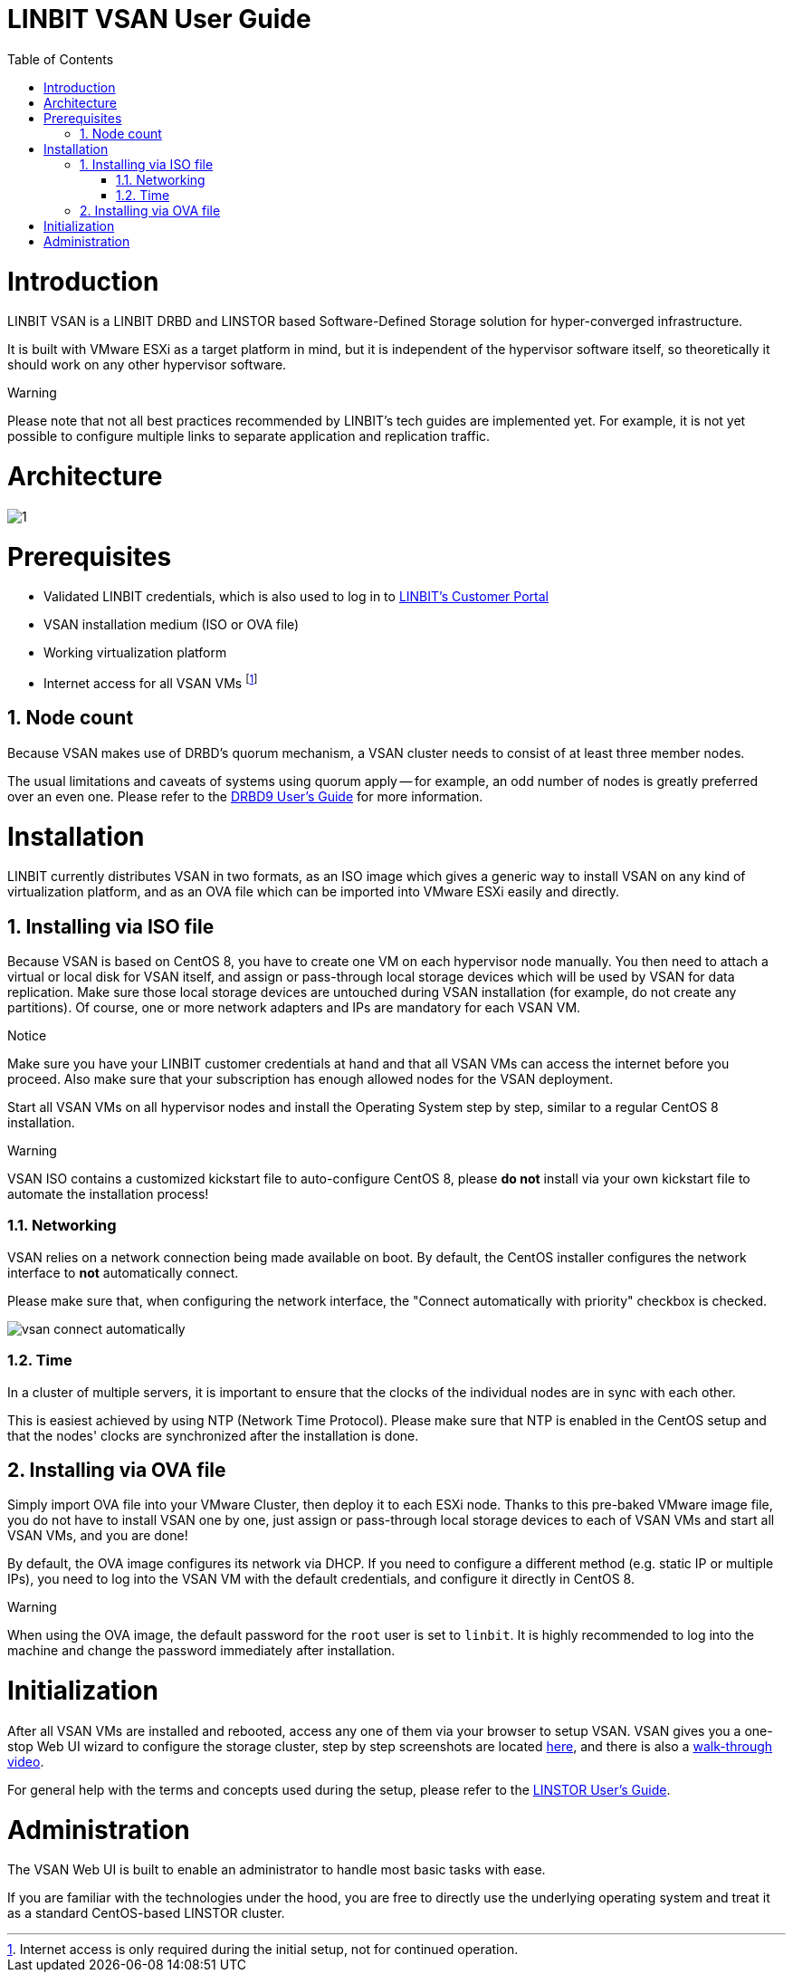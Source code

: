 [[s-vsan-users-guide]]
= LINBIT VSAN User Guide
:Author Initials: Joel Zhou
:toc:
:icons:
:numbered:
:website: https://www.linbit.com/

[[p-intro]]
= Introduction
LINBIT VSAN is a LINBIT DRBD and LINSTOR based Software-Defined Storage solution for hyper-converged infrastructure.

It is built with VMware ESXi as a target platform in mind, but it is independent of the hypervisor software itself, so theoretically it should work on any other hypervisor software.

.Warning
********
Please note that not all best practices recommended by LINBIT's tech guides are implemented yet.
For example, it is not yet possible to configure multiple links to separate application and replication traffic.
********

[[p-architecture]]
= Architecture
image::images/vsan-architecture.svg[1]

[[p-prerequisites]]
= Prerequisites
- Validated LINBIT credentials, which is also used to log in to https://my.linbit.com/[LINBIT's Customer Portal]
- VSAN installation medium (ISO or OVA file)
- Working virtualization platform
- Internet access for all VSAN VMs footnote:[Internet access is only required during the initial setup, not for continued operation.]

[[s-node-count]]
== Node count
Because VSAN makes use of DRBD's quorum mechanism, a VSAN cluster needs to consist of at least three member nodes.

The usual limitations and caveats of systems using quorum apply -- for example, an odd number of nodes is greatly preferred over an even one.
Please refer to the https://www.linbit.com/drbd-user-guide/drbd-guide-9_0-en/#s-feature-quorum[DRBD9 User's Guide] for more information.

[[p-installation]]
= Installation
LINBIT currently distributes VSAN in two formats, as an ISO image which gives a generic way to install VSAN on any kind of virtualization platform, and as an OVA file which can be imported into VMware ESXi easily and directly.

[[s-installation-iso]]
== Installing via ISO file
Because VSAN is based on CentOS 8, you have to create one VM on each hypervisor node manually. You then need to attach a virtual or local disk for VSAN itself, and assign or pass-through local storage devices which will be used by VSAN for data replication. Make sure those local storage devices are untouched during VSAN installation (for example, do not create any partitions). Of course, one or more network adapters and IPs are mandatory for each VSAN VM.

.Notice
*******
Make sure you have your LINBIT customer credentials at hand and that all VSAN VMs can access the internet before you proceed. Also make sure that your subscription has enough allowed nodes for the VSAN deployment.
*******

Start all VSAN VMs on all hypervisor nodes and install the Operating System step by step, similar to a regular CentOS 8 installation.

.Warning
********
VSAN ISO contains a customized kickstart file to auto-configure CentOS 8, please *do not* install via your own kickstart file to automate the installation process!
********

[[s-iso-networking]]
=== Networking

VSAN relies on a network connection being made available on boot. By default, the CentOS installer configures the network interface to *not* automatically connect.

Please make sure that, when configuring the network interface, the "Connect automatically with priority" checkbox is checked.

[[img-connect-automatically]]
image::images/vsan-connect-automatically.png[]

[[s-iso-time]]
=== Time

In a cluster of multiple servers, it is important to ensure that the clocks of the individual nodes are in sync with each other.

This is easiest achieved by using NTP (Network Time Protocol). Please make sure that NTP is enabled in the CentOS setup and that the nodes' clocks are synchronized after the installation is done.

[[s-installation-ova]]
== Installing via OVA file
Simply import OVA file into your VMware Cluster, then deploy it to each ESXi node. Thanks to this pre-baked VMware image file, you do not have to install VSAN one by one, just assign or pass-through local storage devices to each of VSAN VMs and start all VSAN VMs, and you are done!


By default, the OVA image configures its network via DHCP. If you need to configure a different method (e.g. static IP or multiple IPs), you need to log into the VSAN VM with the default credentials, and configure it directly in CentOS 8.

.Warning
*******
When using the OVA image, the default password for the `root` user is set to `linbit`.
It is highly recommended to log into the machine and change the password immediately after installation.
*******

[[p-initialization]]
= Initialization
After all VSAN VMs are installed and rebooted, access any one of them via your browser to setup VSAN. VSAN gives you a one-stop Web UI wizard to configure the storage cluster, step by step screenshots are located https://www.linbit.com/linbit-vsan-software-defined-storage-for-vmware/[here], and there is also a https://www.youtube.com/watch?v=m8G7l3CHugg[walk-through video].

For general help with the terms and concepts used during the setup, please refer to the https://www.linbit.com/drbd-user-guide/linstor-guide-1_0-en/[LINSTOR User's Guide].

[[p-administration]]
= Administration
The VSAN Web UI is built to enable an administrator to handle most basic tasks with ease.

If you are familiar with the technologies under the hood, you are free to directly use the underlying operating system and treat it as a standard CentOS-based LINSTOR cluster.

